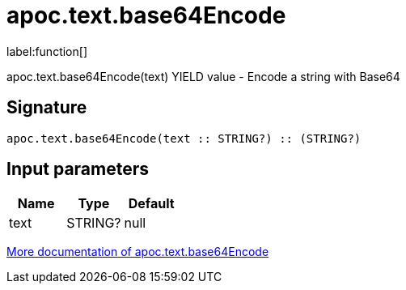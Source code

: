 ////
This file is generated by DocsTest, so don't change it!
////

= apoc.text.base64Encode
:description: This section contains reference documentation for the apoc.text.base64Encode function.

label:function[]

[.emphasis]
apoc.text.base64Encode(text) YIELD value - Encode a string with Base64

== Signature

[source]
----
apoc.text.base64Encode(text :: STRING?) :: (STRING?)
----

== Input parameters
[.procedures, opts=header]
|===
| Name | Type | Default 
|text|STRING?|null
|===

xref::misc/text-functions.adoc[More documentation of apoc.text.base64Encode,role=more information]

